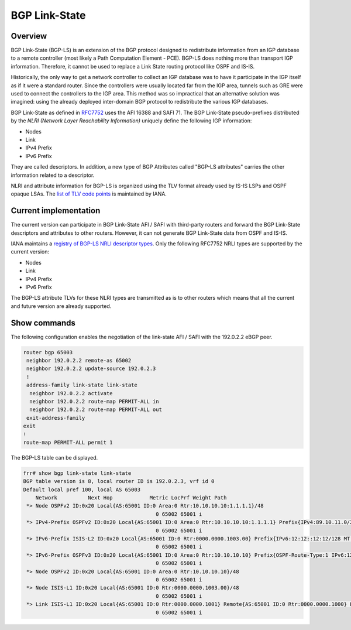.. _bgp-link-state:

BGP Link-State
==============

Overview
--------

BGP Link-State (BGP-LS) is an extension of the BGP protocol designed to
redistribute information from an IGP database to a remote controller (most
likely a Path Computation Element - PCE). BGP-LS does nothing more than
transport IGP information. Therefore, it cannot be used to replace a Link State
routing protocol like OSPF and IS-IS.

Historically, the only way to get a network controller to collect an IGP
database was to have it participate in the IGP itself as if it were a standard
router. Since the controllers were usually located far from the IGP area,
tunnels such as GRE were used to connect the controllers to the IGP area. This
method was so impractical that an alternative solution was imagined: using the
already deployed inter-domain BGP protocol to redistribute the various IGP
databases.

BGP Link-State as defined in `RFC7752
<https://www.rfc-editor.org/rfc/rfc7752.html>`_ uses the AFI 16388 and SAFI 71.
The BGP Link-State pseudo-prefixes distributed by the `NLRI (Network Layer
Reachability Information)` uniquely define the following
IGP information:

- Nodes
- Link
- IPv4 Prefix
- IPv6 Prefix

They are called descriptors. In addition, a new type of BGP Attributes called
"BGP-LS attributes" carries the other information related to a descriptor.

NLRI and attribute information for BGP-LS is organized using the TLV format
already used by IS-IS LSPs and OSPF opaque LSAs. The `list of TLV code points
<https://www.iana.org/assignments/bgp-ls-parameters/bgp-ls-parameters.xhtml#node-descriptor-link-descriptor-prefix-descriptor-attribute-tlv>`_
is maintained by IANA.

Current implementation
----------------------

The current version can participate in BGP Link-State AFI / SAFI with
third-party routers and forward the BGP Link-State descriptors and attributes to
other routers. However, it can not generate BGP Link-State data from OSPF and
IS-IS.

IANA maintains a `registry of BGP-LS NRLI descriptor types
<https://www.iana.org/assignments/bgp-ls-parameters/bgp-ls-parameters.xhtml#nlri-types>`_.
Only the following RFC7752 NRLI types are supported by the current version:

- Nodes
- Link
- IPv4 Prefix
- IPv6 Prefix

The BGP-LS attribute TLVs for these NLRI types are transmitted as is to other
routers which means that all the current and future version are already
supported.

Show commands
-------------

The following configuration enables the negotiation of the link-state AFI / SAFI
with the 192.0.2.2 eBGP peer.

.. code-block:: frr

	router bgp 65003
	 neighbor 192.0.2.2 remote-as 65002
	 neighbor 192.0.2.2 update-source 192.0.2.3
	 !
	 address-family link-state link-state
	  neighbor 192.0.2.2 activate
	  neighbor 192.0.2.2 route-map PERMIT-ALL in
	  neighbor 192.0.2.2 route-map PERMIT-ALL out
	 exit-address-family
	exit
	!
	route-map PERMIT-ALL permit 1

The BGP-LS table can be displayed.

.. code-block:: frr

	frr# show bgp link-state link-state
	BGP table version is 8, local router ID is 192.0.2.3, vrf id 0
	Default local pref 100, local AS 65003
	    Network          Next Hop            Metric LocPrf Weight Path
	 *> Node OSPFv2 ID:0x20 Local{AS:65001 ID:0 Area:0 Rtr:10.10.10.10:1.1.1.1}/48
	                                           0 65002 65001 i
	 *> IPv4-Prefix OSPFv2 ID:0x20 Local{AS:65001 ID:0 Area:0 Rtr:10.10.10.10:1.1.1.1} Prefix{IPv4:89.10.11.0/24}/64
	                                           0 65002 65001 i
	 *> IPv6-Prefix ISIS-L2 ID:0x20 Local{AS:65001 ID:0 Rtr:0000.0000.1003.00} Prefix{IPv6:12:12::12:12/128 MT:2}/74
	                                           0 65002 65001 i
	 *> IPv6-Prefix OSPFv3 ID:0x20 Local{AS:65001 ID:0 Area:0 Rtr:10.10.10.10} Prefix{OSPF-Route-Type:1 IPv6:12:12::12:12/128 MT:2}/74
	                                           0 65002 65001 i
	 *> Node OSPFv2 ID:0x20 Local{AS:65001 ID:0 Area:0 Rtr:10.10.10.10}/48
	                                           0 65002 65001 i
	 *> Node ISIS-L1 ID:0x20 Local{AS:65001 ID:0 Rtr:0000.0000.1003.00}/48
	                                           0 65002 65001 i
	 *> Link ISIS-L1 ID:0x20 Local{AS:65001 ID:0 Rtr:0000.0000.1001} Remote{AS:65001 ID:0 Rtr:0000.0000.1000} Link{IPv4:10.1.0.1 Neigh-IPv4:10.1.0.2 IPv6:2001::1 Neigh-IPv6:2001::2 MT:0,2}/132
	                                           0 65002 65001 i


